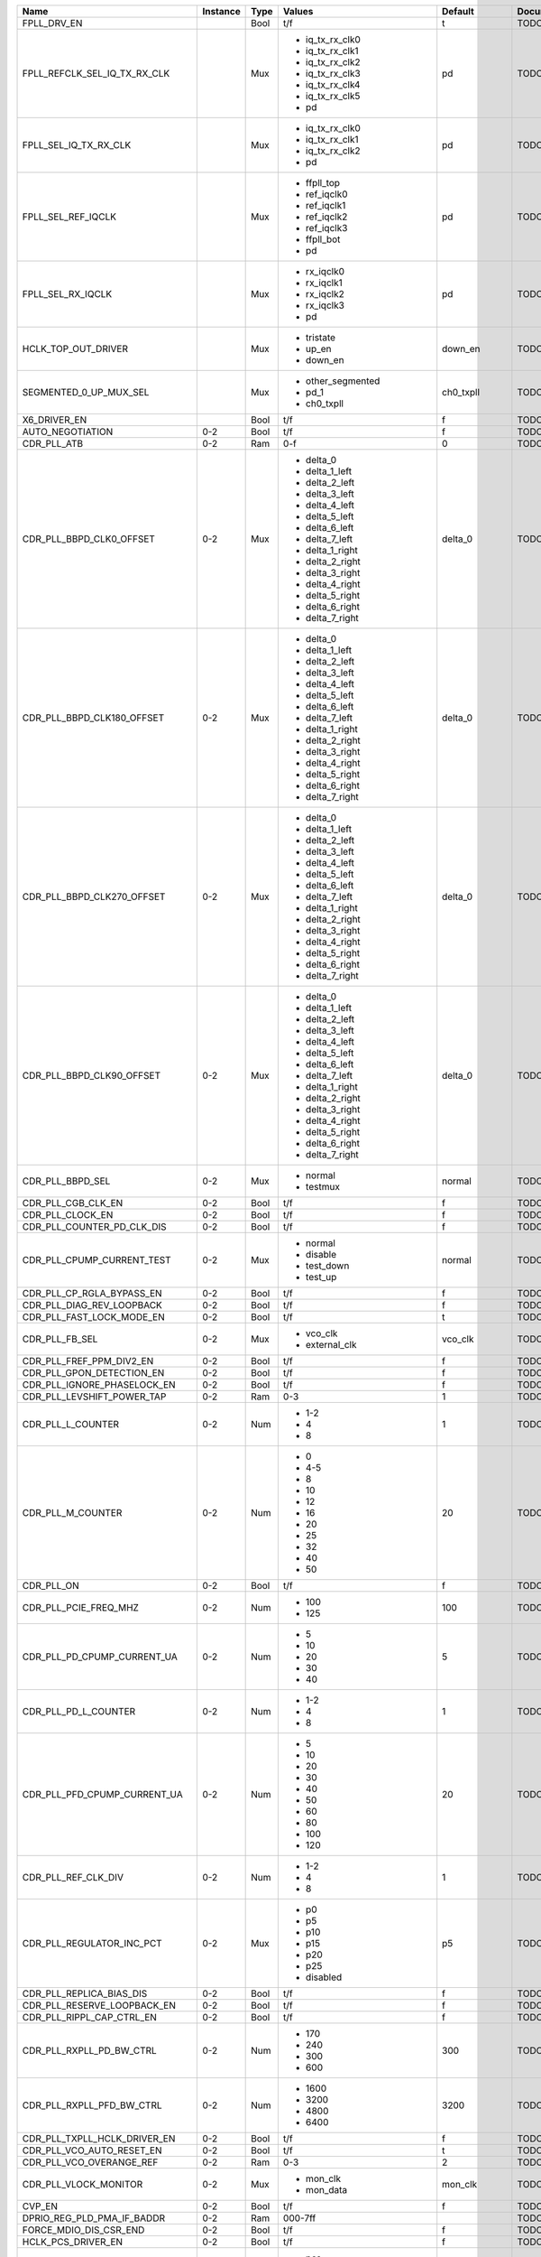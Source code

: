 +-------------------------------+----------+------+------------------------------+-----------------+---------------+
|                          Name | Instance | Type |                       Values |         Default | Documentation |
+===============================+==========+======+==============================+=================+===============+
|                   FPLL_DRV_EN |          | Bool |                          t/f |               t |          TODO |
+-------------------------------+----------+------+------------------------------+-----------------+---------------+
|  FPLL_REFCLK_SEL_IQ_TX_RX_CLK |          |  Mux | - iq_tx_rx_clk0              |              pd |          TODO |
|                               |          |      | - iq_tx_rx_clk1              |                 |               |
|                               |          |      | - iq_tx_rx_clk2              |                 |               |
|                               |          |      | - iq_tx_rx_clk3              |                 |               |
|                               |          |      | - iq_tx_rx_clk4              |                 |               |
|                               |          |      | - iq_tx_rx_clk5              |                 |               |
|                               |          |      | - pd                         |                 |               |
+-------------------------------+----------+------+------------------------------+-----------------+---------------+
|         FPLL_SEL_IQ_TX_RX_CLK |          |  Mux | - iq_tx_rx_clk0              |              pd |          TODO |
|                               |          |      | - iq_tx_rx_clk1              |                 |               |
|                               |          |      | - iq_tx_rx_clk2              |                 |               |
|                               |          |      | - pd                         |                 |               |
+-------------------------------+----------+------+------------------------------+-----------------+---------------+
|            FPLL_SEL_REF_IQCLK |          |  Mux | - ffpll_top                  |              pd |          TODO |
|                               |          |      | - ref_iqclk0                 |                 |               |
|                               |          |      | - ref_iqclk1                 |                 |               |
|                               |          |      | - ref_iqclk2                 |                 |               |
|                               |          |      | - ref_iqclk3                 |                 |               |
|                               |          |      | - ffpll_bot                  |                 |               |
|                               |          |      | - pd                         |                 |               |
+-------------------------------+----------+------+------------------------------+-----------------+---------------+
|             FPLL_SEL_RX_IQCLK |          |  Mux | - rx_iqclk0                  |              pd |          TODO |
|                               |          |      | - rx_iqclk1                  |                 |               |
|                               |          |      | - rx_iqclk2                  |                 |               |
|                               |          |      | - rx_iqclk3                  |                 |               |
|                               |          |      | - pd                         |                 |               |
+-------------------------------+----------+------+------------------------------+-----------------+---------------+
|           HCLK_TOP_OUT_DRIVER |          |  Mux | - tristate                   |         down_en |          TODO |
|                               |          |      | - up_en                      |                 |               |
|                               |          |      | - down_en                    |                 |               |
+-------------------------------+----------+------+------------------------------+-----------------+---------------+
|        SEGMENTED_0_UP_MUX_SEL |          |  Mux | - other_segmented            |       ch0_txpll |          TODO |
|                               |          |      | - pd_1                       |                 |               |
|                               |          |      | - ch0_txpll                  |                 |               |
+-------------------------------+----------+------+------------------------------+-----------------+---------------+
|                  X6_DRIVER_EN |          | Bool |                          t/f |               f |          TODO |
+-------------------------------+----------+------+------------------------------+-----------------+---------------+
|              AUTO_NEGOTIATION |      0-2 | Bool |                          t/f |               f |          TODO |
+-------------------------------+----------+------+------------------------------+-----------------+---------------+
|                   CDR_PLL_ATB |      0-2 |  Ram |                          0-f |               0 |          TODO |
+-------------------------------+----------+------+------------------------------+-----------------+---------------+
|      CDR_PLL_BBPD_CLK0_OFFSET |      0-2 |  Mux | - delta_0                    |         delta_0 |          TODO |
|                               |          |      | - delta_1_left               |                 |               |
|                               |          |      | - delta_2_left               |                 |               |
|                               |          |      | - delta_3_left               |                 |               |
|                               |          |      | - delta_4_left               |                 |               |
|                               |          |      | - delta_5_left               |                 |               |
|                               |          |      | - delta_6_left               |                 |               |
|                               |          |      | - delta_7_left               |                 |               |
|                               |          |      | - delta_1_right              |                 |               |
|                               |          |      | - delta_2_right              |                 |               |
|                               |          |      | - delta_3_right              |                 |               |
|                               |          |      | - delta_4_right              |                 |               |
|                               |          |      | - delta_5_right              |                 |               |
|                               |          |      | - delta_6_right              |                 |               |
|                               |          |      | - delta_7_right              |                 |               |
+-------------------------------+----------+------+------------------------------+-----------------+---------------+
|    CDR_PLL_BBPD_CLK180_OFFSET |      0-2 |  Mux | - delta_0                    |         delta_0 |          TODO |
|                               |          |      | - delta_1_left               |                 |               |
|                               |          |      | - delta_2_left               |                 |               |
|                               |          |      | - delta_3_left               |                 |               |
|                               |          |      | - delta_4_left               |                 |               |
|                               |          |      | - delta_5_left               |                 |               |
|                               |          |      | - delta_6_left               |                 |               |
|                               |          |      | - delta_7_left               |                 |               |
|                               |          |      | - delta_1_right              |                 |               |
|                               |          |      | - delta_2_right              |                 |               |
|                               |          |      | - delta_3_right              |                 |               |
|                               |          |      | - delta_4_right              |                 |               |
|                               |          |      | - delta_5_right              |                 |               |
|                               |          |      | - delta_6_right              |                 |               |
|                               |          |      | - delta_7_right              |                 |               |
+-------------------------------+----------+------+------------------------------+-----------------+---------------+
|    CDR_PLL_BBPD_CLK270_OFFSET |      0-2 |  Mux | - delta_0                    |         delta_0 |          TODO |
|                               |          |      | - delta_1_left               |                 |               |
|                               |          |      | - delta_2_left               |                 |               |
|                               |          |      | - delta_3_left               |                 |               |
|                               |          |      | - delta_4_left               |                 |               |
|                               |          |      | - delta_5_left               |                 |               |
|                               |          |      | - delta_6_left               |                 |               |
|                               |          |      | - delta_7_left               |                 |               |
|                               |          |      | - delta_1_right              |                 |               |
|                               |          |      | - delta_2_right              |                 |               |
|                               |          |      | - delta_3_right              |                 |               |
|                               |          |      | - delta_4_right              |                 |               |
|                               |          |      | - delta_5_right              |                 |               |
|                               |          |      | - delta_6_right              |                 |               |
|                               |          |      | - delta_7_right              |                 |               |
+-------------------------------+----------+------+------------------------------+-----------------+---------------+
|     CDR_PLL_BBPD_CLK90_OFFSET |      0-2 |  Mux | - delta_0                    |         delta_0 |          TODO |
|                               |          |      | - delta_1_left               |                 |               |
|                               |          |      | - delta_2_left               |                 |               |
|                               |          |      | - delta_3_left               |                 |               |
|                               |          |      | - delta_4_left               |                 |               |
|                               |          |      | - delta_5_left               |                 |               |
|                               |          |      | - delta_6_left               |                 |               |
|                               |          |      | - delta_7_left               |                 |               |
|                               |          |      | - delta_1_right              |                 |               |
|                               |          |      | - delta_2_right              |                 |               |
|                               |          |      | - delta_3_right              |                 |               |
|                               |          |      | - delta_4_right              |                 |               |
|                               |          |      | - delta_5_right              |                 |               |
|                               |          |      | - delta_6_right              |                 |               |
|                               |          |      | - delta_7_right              |                 |               |
+-------------------------------+----------+------+------------------------------+-----------------+---------------+
|              CDR_PLL_BBPD_SEL |      0-2 |  Mux | - normal                     |          normal |          TODO |
|                               |          |      | - testmux                    |                 |               |
+-------------------------------+----------+------+------------------------------+-----------------+---------------+
|            CDR_PLL_CGB_CLK_EN |      0-2 | Bool |                          t/f |               f |          TODO |
+-------------------------------+----------+------+------------------------------+-----------------+---------------+
|              CDR_PLL_CLOCK_EN |      0-2 | Bool |                          t/f |               f |          TODO |
+-------------------------------+----------+------+------------------------------+-----------------+---------------+
|    CDR_PLL_COUNTER_PD_CLK_DIS |      0-2 | Bool |                          t/f |               f |          TODO |
+-------------------------------+----------+------+------------------------------+-----------------+---------------+
|    CDR_PLL_CPUMP_CURRENT_TEST |      0-2 |  Mux | - normal                     |          normal |          TODO |
|                               |          |      | - disable                    |                 |               |
|                               |          |      | - test_down                  |                 |               |
|                               |          |      | - test_up                    |                 |               |
+-------------------------------+----------+------+------------------------------+-----------------+---------------+
|     CDR_PLL_CP_RGLA_BYPASS_EN |      0-2 | Bool |                          t/f |               f |          TODO |
+-------------------------------+----------+------+------------------------------+-----------------+---------------+
|     CDR_PLL_DIAG_REV_LOOPBACK |      0-2 | Bool |                          t/f |               f |          TODO |
+-------------------------------+----------+------+------------------------------+-----------------+---------------+
|     CDR_PLL_FAST_LOCK_MODE_EN |      0-2 | Bool |                          t/f |               t |          TODO |
+-------------------------------+----------+------+------------------------------+-----------------+---------------+
|                CDR_PLL_FB_SEL |      0-2 |  Mux | - vco_clk                    |         vco_clk |          TODO |
|                               |          |      | - external_clk               |                 |               |
+-------------------------------+----------+------+------------------------------+-----------------+---------------+
|      CDR_PLL_FREF_PPM_DIV2_EN |      0-2 | Bool |                          t/f |               f |          TODO |
+-------------------------------+----------+------+------------------------------+-----------------+---------------+
|     CDR_PLL_GPON_DETECTION_EN |      0-2 | Bool |                          t/f |               f |          TODO |
+-------------------------------+----------+------+------------------------------+-----------------+---------------+
|   CDR_PLL_IGNORE_PHASELOCK_EN |      0-2 | Bool |                          t/f |               f |          TODO |
+-------------------------------+----------+------+------------------------------+-----------------+---------------+
|    CDR_PLL_LEVSHIFT_POWER_TAP |      0-2 |  Ram |                          0-3 |               1 |          TODO |
+-------------------------------+----------+------+------------------------------+-----------------+---------------+
|             CDR_PLL_L_COUNTER |      0-2 |  Num | - 1-2                        |               1 |          TODO |
|                               |          |      | - 4                          |                 |               |
|                               |          |      | - 8                          |                 |               |
+-------------------------------+----------+------+------------------------------+-----------------+---------------+
|             CDR_PLL_M_COUNTER |      0-2 |  Num | - 0                          |              20 |          TODO |
|                               |          |      | - 4-5                        |                 |               |
|                               |          |      | - 8                          |                 |               |
|                               |          |      | - 10                         |                 |               |
|                               |          |      | - 12                         |                 |               |
|                               |          |      | - 16                         |                 |               |
|                               |          |      | - 20                         |                 |               |
|                               |          |      | - 25                         |                 |               |
|                               |          |      | - 32                         |                 |               |
|                               |          |      | - 40                         |                 |               |
|                               |          |      | - 50                         |                 |               |
+-------------------------------+----------+------+------------------------------+-----------------+---------------+
|                    CDR_PLL_ON |      0-2 | Bool |                          t/f |               f |          TODO |
+-------------------------------+----------+------+------------------------------+-----------------+---------------+
|         CDR_PLL_PCIE_FREQ_MHZ |      0-2 |  Num | - 100                        |             100 |          TODO |
|                               |          |      | - 125                        |                 |               |
+-------------------------------+----------+------+------------------------------+-----------------+---------------+
|   CDR_PLL_PD_CPUMP_CURRENT_UA |      0-2 |  Num | - 5                          |               5 |          TODO |
|                               |          |      | - 10                         |                 |               |
|                               |          |      | - 20                         |                 |               |
|                               |          |      | - 30                         |                 |               |
|                               |          |      | - 40                         |                 |               |
+-------------------------------+----------+------+------------------------------+-----------------+---------------+
|          CDR_PLL_PD_L_COUNTER |      0-2 |  Num | - 1-2                        |               1 |          TODO |
|                               |          |      | - 4                          |                 |               |
|                               |          |      | - 8                          |                 |               |
+-------------------------------+----------+------+------------------------------+-----------------+---------------+
|  CDR_PLL_PFD_CPUMP_CURRENT_UA |      0-2 |  Num | - 5                          |              20 |          TODO |
|                               |          |      | - 10                         |                 |               |
|                               |          |      | - 20                         |                 |               |
|                               |          |      | - 30                         |                 |               |
|                               |          |      | - 40                         |                 |               |
|                               |          |      | - 50                         |                 |               |
|                               |          |      | - 60                         |                 |               |
|                               |          |      | - 80                         |                 |               |
|                               |          |      | - 100                        |                 |               |
|                               |          |      | - 120                        |                 |               |
+-------------------------------+----------+------+------------------------------+-----------------+---------------+
|           CDR_PLL_REF_CLK_DIV |      0-2 |  Num | - 1-2                        |               1 |          TODO |
|                               |          |      | - 4                          |                 |               |
|                               |          |      | - 8                          |                 |               |
+-------------------------------+----------+------+------------------------------+-----------------+---------------+
|     CDR_PLL_REGULATOR_INC_PCT |      0-2 |  Mux | - p0                         |              p5 |          TODO |
|                               |          |      | - p5                         |                 |               |
|                               |          |      | - p10                        |                 |               |
|                               |          |      | - p15                        |                 |               |
|                               |          |      | - p20                        |                 |               |
|                               |          |      | - p25                        |                 |               |
|                               |          |      | - disabled                   |                 |               |
+-------------------------------+----------+------+------------------------------+-----------------+---------------+
|      CDR_PLL_REPLICA_BIAS_DIS |      0-2 | Bool |                          t/f |               f |          TODO |
+-------------------------------+----------+------+------------------------------+-----------------+---------------+
|   CDR_PLL_RESERVE_LOOPBACK_EN |      0-2 | Bool |                          t/f |               f |          TODO |
+-------------------------------+----------+------+------------------------------+-----------------+---------------+
|     CDR_PLL_RIPPL_CAP_CTRL_EN |      0-2 | Bool |                          t/f |               f |          TODO |
+-------------------------------+----------+------+------------------------------+-----------------+---------------+
|      CDR_PLL_RXPLL_PD_BW_CTRL |      0-2 |  Num | - 170                        |             300 |          TODO |
|                               |          |      | - 240                        |                 |               |
|                               |          |      | - 300                        |                 |               |
|                               |          |      | - 600                        |                 |               |
+-------------------------------+----------+------+------------------------------+-----------------+---------------+
|     CDR_PLL_RXPLL_PFD_BW_CTRL |      0-2 |  Num | - 1600                       |            3200 |          TODO |
|                               |          |      | - 3200                       |                 |               |
|                               |          |      | - 4800                       |                 |               |
|                               |          |      | - 6400                       |                 |               |
+-------------------------------+----------+------+------------------------------+-----------------+---------------+
|  CDR_PLL_TXPLL_HCLK_DRIVER_EN |      0-2 | Bool |                          t/f |               f |          TODO |
+-------------------------------+----------+------+------------------------------+-----------------+---------------+
|     CDR_PLL_VCO_AUTO_RESET_EN |      0-2 | Bool |                          t/f |               t |          TODO |
+-------------------------------+----------+------+------------------------------+-----------------+---------------+
|      CDR_PLL_VCO_OVERANGE_REF |      0-2 |  Ram |                          0-3 |               2 |          TODO |
+-------------------------------+----------+------+------------------------------+-----------------+---------------+
|         CDR_PLL_VLOCK_MONITOR |      0-2 |  Mux | - mon_clk                    |         mon_clk |          TODO |
|                               |          |      | - mon_data                   |                 |               |
+-------------------------------+----------+------+------------------------------+-----------------+---------------+
|                        CVP_EN |      0-2 | Bool |                          t/f |               f |          TODO |
+-------------------------------+----------+------+------------------------------+-----------------+---------------+
|    DPRIO_REG_PLD_PMA_IF_BADDR |      0-2 |  Ram |                      000-7ff |                 |          TODO |
+-------------------------------+----------+------+------------------------------+-----------------+---------------+
|        FORCE_MDIO_DIS_CSR_END |      0-2 | Bool |                          t/f |               f |          TODO |
+-------------------------------+----------+------+------------------------------+-----------------+---------------+
|            HCLK_PCS_DRIVER_EN |      0-2 | Bool |                          t/f |               f |          TODO |
+-------------------------------+----------+------+------------------------------+-----------------+---------------+
|            INT_EARLY_EIOS_SEL |      0-2 |  Mux | - pcs                        |             pcs |          TODO |
|                               |          |      | - core                       |                 |               |
+-------------------------------+----------+------+------------------------------+-----------------+---------------+
|                  INT_FFCLK_EN |      0-2 | Bool |                          t/f |               f |          TODO |
+-------------------------------+----------+------+------------------------------+-----------------+---------------+
|                   INT_LTR_SEL |      0-2 |  Mux | - pcs                        |             pcs |          TODO |
|                               |          |      | - core                       |                 |               |
+-------------------------------+----------+------+------------------------------+-----------------+---------------+
|           INT_PCIE_SWITCH_SEL |      0-2 |  Mux | - pcs                        |             pcs |          TODO |
|                               |          |      | - core                       |                 |               |
+-------------------------------+----------+------+------------------------------+-----------------+---------------+
|            INT_TXDERECTRX_SEL |      0-2 |  Mux | - pcs                        |             pcs |          TODO |
|                               |          |      | - core                       |                 |               |
+-------------------------------+----------+------+------------------------------+-----------------+---------------+
|          INT_TX_ELEC_IDLE_SEL |      0-2 |  Mux | - pcs                        |             pcs |          TODO |
|                               |          |      | - core                       |                 |               |
+-------------------------------+----------+------+------------------------------+-----------------+---------------+
|             IQ_CLK_TO_CH2_SEL |      0-2 |  Mux | - ffpll_top                  |          pd_pma |          TODO |
|                               |          |      | - ffpll_bot                  |                 |               |
|                               |          |      | - ref_clk0                   |                 |               |
|                               |          |      | - ref_clk1                   |                 |               |
|                               |          |      | - ref_clk2                   |                 |               |
|                               |          |      | - ref_clk3                   |                 |               |
|                               |          |      | - rx_clk0                    |                 |               |
|                               |          |      | - rx_clk1                    |                 |               |
|                               |          |      | - rx_clk2                    |                 |               |
|                               |          |      | - rx_clk3                    |                 |               |
|                               |          |      | - pd_pma                     |                 |               |
+-------------------------------+----------+------+------------------------------+-----------------+---------------+
|           IQ_TX_RX_CLK_AB_SEL |      0-2 |  Mux | - a_pma_rx_b_pma_rx          |        tristate |          TODO |
|                               |          |      | - a_pcs_rx_b_pcs_rx          |                 |               |
|                               |          |      | - a_pma_tx_b_pma_rx          |                 |               |
|                               |          |      | - a_pcs_tx_b_pcs_tx          |                 |               |
|                               |          |      | - a_tri_b_pcs_rx             |                 |               |
|                               |          |      | - a_tri_b_pcs_tx             |                 |               |
|                               |          |      | - a_pcs_tx_b_tri             |                 |               |
|                               |          |      | - tristate                   |                 |               |
+-------------------------------+----------+------+------------------------------+-----------------+---------------+
|             IQ_TX_RX_TO_CH_FB |      0-2 |  Mux | - clk0                       |              pd |          TODO |
|                               |          |      | - clk1                       |                 |               |
|                               |          |      | - clk2                       |                 |               |
|                               |          |      | - pd                         |                 |               |
+-------------------------------+----------+------+------------------------------+-----------------+---------------+
|                     PCLK0_SEL |      0-2 |  Ram |                          0-7 |               0 |          TODO |
+-------------------------------+----------+------+------------------------------+-----------------+---------------+
|                     PCLK1_SEL |      0-2 |  Ram |                          0-7 |               0 |          TODO |
+-------------------------------+----------+------+------------------------------+-----------------+---------------+
|                      PCLK_SEL |      0-2 |  Mux | - a_pma_rx_b_pma_rx          |        tristate |          TODO |
|                               |          |      | - a_pcs_rx_b_pcs_rx          |                 |               |
|                               |          |      | - a_pma_tx_b_pma_rx          |                 |               |
|                               |          |      | - a_pcs_tx_b_pcs_tx          |                 |               |
|                               |          |      | - a_tri_b_pcs_rx             |                 |               |
|                               |          |      | - a_tri_b_pcs_tx             |                 |               |
|                               |          |      | - a_pcs_tx_b_tri             |                 |               |
|                               |          |      | - tristate                   |                 |               |
+-------------------------------+----------+------+------------------------------+-----------------+---------------+
|         RX_BIT_SLIP_BYPASS_EN |      0-2 | Bool |                          t/f |               t |          TODO |
+-------------------------------+----------+------+------------------------------+-----------------+---------------+
|                 RX_BUF_RX_ATB |      0-2 |  Ram |                          0-f |               0 |          TODO |
+-------------------------------+----------+------+------------------------------+-----------------+---------------+
|         RX_BUF_SD_3DB_GAIN_EN |      0-2 | Bool |                          t/f |               f |          TODO |
+-------------------------------+----------+------+------------------------------+-----------------+---------------+
|    RX_BUF_SD_CDRCLK_TO_CGB_EN |      0-2 | Bool |                          t/f |               f |          TODO |
+-------------------------------+----------+------+------------------------------+-----------------+---------------+
|       RX_BUF_SD_DIAG_LOOPBACK |      0-2 | Bool |                          t/f |               f |          TODO |
+-------------------------------+----------+------+------------------------------+-----------------+---------------+
|                  RX_BUF_SD_EN |      0-2 | Bool |                          t/f |               f |          TODO |
+-------------------------------+----------+------+------------------------------+-----------------+---------------+
|          RX_BUF_SD_HALF_BW_EN |      0-2 | Bool |                          t/f |               f |          TODO |
+-------------------------------+----------+------+------------------------------+-----------------+---------------+
|                 RX_BUF_SD_OFF |      0-2 |  Mux | - divrx_1                    |         divrx_2 |          TODO |
|                               |          |      | - divrx_2                    |                 |               |
|                               |          |      | - divrx_3                    |                 |               |
|                               |          |      | - divrx_4                    |                 |               |
|                               |          |      | - divrx_5                    |                 |               |
|                               |          |      | - divrx_6                    |                 |               |
|                               |          |      | - divrx_7                    |                 |               |
|                               |          |      | - divrx_8                    |                 |               |
|                               |          |      | - divrx_9                    |                 |               |
|                               |          |      | - divrx_10                   |                 |               |
|                               |          |      | - divrx_11                   |                 |               |
|                               |          |      | - divrx_12                   |                 |               |
|                               |          |      | - divrx_13                   |                 |               |
|                               |          |      | - divrx_14                   |                 |               |
|                               |          |      | - reserved_off_1             |                 |               |
|                               |          |      | - reserved_off_2             |                 |               |
|                               |          |      | - off_on_tx_divrx_1          |                 |               |
|                               |          |      | - off_on_tx_divrx_2          |                 |               |
|                               |          |      | - off_on_tx_divrx_3          |                 |               |
|                               |          |      | - off_on_tx_divrx_4          |                 |               |
|                               |          |      | - off_on_tx_divrx_5          |                 |               |
|                               |          |      | - off_on_tx_divrx_6          |                 |               |
|                               |          |      | - off_on_tx_divrx_7          |                 |               |
|                               |          |      | - off_on_tx_divrx_8          |                 |               |
|                               |          |      | - off_on_tx_divrx_9          |                 |               |
|                               |          |      | - off_on_tx_divrx_10         |                 |               |
|                               |          |      | - off_on_tx_divrx_11         |                 |               |
|                               |          |      | - off_on_tx_divrx_12         |                 |               |
|                               |          |      | - off_on_tx_divrx_13         |                 |               |
|                               |          |      | - off_on_tx_divrx_14         |                 |               |
+-------------------------------+----------+------+------------------------------+-----------------+---------------+
|                  RX_BUF_SD_ON |      0-2 |  Mux | - pulse_4                    |         pulse_6 |          TODO |
|                               |          |      | - pulse_6                    |                 |               |
|                               |          |      | - pulse_8                    |                 |               |
|                               |          |      | - pulse_10                   |                 |               |
|                               |          |      | - pulse_12                   |                 |               |
|                               |          |      | - pulse_14                   |                 |               |
|                               |          |      | - pulse_16                   |                 |               |
|                               |          |      | - pulse_18                   |                 |               |
|                               |          |      | - pulse_20                   |                 |               |
|                               |          |      | - pulse_22                   |                 |               |
|                               |          |      | - pulse_24                   |                 |               |
|                               |          |      | - pulse_26                   |                 |               |
|                               |          |      | - pulse_28                   |                 |               |
|                               |          |      | - pulse_30                   |                 |               |
|                               |          |      | - reserved_on_1              |                 |               |
|                               |          |      | - reserved_on_2              |                 |               |
|                               |          |      | - force_on                   |                 |               |
+-------------------------------+----------+------+------------------------------+-----------------+---------------+
|         RX_BUF_SD_RX_ACGAIN_A |      0-2 |  Mux | - v0                         |              v0 |          TODO |
|                               |          |      | - v0p5                       |                 |               |
|                               |          |      | - v0p75                      |                 |               |
|                               |          |      | - v1                         |                 |               |
+-------------------------------+----------+------+------------------------------+-----------------+---------------+
|         RX_BUF_SD_RX_ACGAIN_V |      0-2 |  Mux | - v0                         |              v1 |          TODO |
|                               |          |      | - v0p5                       |                 |               |
|                               |          |      | - v0p75                      |                 |               |
|                               |          |      | - v1                         |                 |               |
+-------------------------------+----------+------+------------------------------+-----------------+---------------+
|      RX_BUF_SD_RX_CLK_DIV2_EN |      0-2 | Bool |                          t/f |               f |          TODO |
+-------------------------------+----------+------+------------------------------+-----------------+---------------+
|        RX_BUF_SD_RX_REFCLK_EN |      0-2 | Bool |                          t/f |               f |          TODO |
+-------------------------------+----------+------+------------------------------+-----------------+---------------+
|            RX_BUF_SD_TERM_SEL |      0-2 |  Mux | - external                   |         r100ohm |          TODO |
|                               |          |      | - r150ohm                    |                 |               |
|                               |          |      | - r120ohm                    |                 |               |
|                               |          |      | - r100ohm                    |                 |               |
|                               |          |      | - r85ohm                     |                 |               |
+-------------------------------+----------+------+------------------------------+-----------------+---------------+
|        RX_BUF_SD_THRESHOLD_MV |      0-2 |  Num | - 15                         |              30 |          TODO |
|                               |          |      | - 20                         |                 |               |
|                               |          |      | - 25                         |                 |               |
|                               |          |      | - 30                         |                 |               |
|                               |          |      | - 35                         |                 |               |
|                               |          |      | - 40                         |                 |               |
|                               |          |      | - 45                         |                 |               |
|                               |          |      | - 50                         |                 |               |
+-------------------------------+----------+------+------------------------------+-----------------+---------------+
|             RX_BUF_SD_VCM_SEL |      0-2 |  Mux | - tristated1                 |           v0p80 |          TODO |
|                               |          |      | - tristated2                 |                 |               |
|                               |          |      | - tristated3                 |                 |               |
|                               |          |      | - tristated4                 |                 |               |
|                               |          |      | - v0p35                      |                 |               |
|                               |          |      | - v0p50                      |                 |               |
|                               |          |      | - v0p55                      |                 |               |
|                               |          |      | - v0p60                      |                 |               |
|                               |          |      | - v0p65                      |                 |               |
|                               |          |      | - v0p70                      |                 |               |
|                               |          |      | - v0p75                      |                 |               |
|                               |          |      | - v0p80                      |                 |               |
|                               |          |      | - pull_down_strong           |                 |               |
|                               |          |      | - pull_down_weak             |                 |               |
|                               |          |      | - pull_up_strong             |                 |               |
|                               |          |      | - pull_up_weak               |                 |               |
+-------------------------------+----------+------+------------------------------+-----------------+---------------+
|              RX_BUF_SX_PDB_EN |      0-2 | Bool |                          t/f |               f |          TODO |
+-------------------------------+----------+------+------------------------------+-----------------+---------------+
|        RX_BUF_VCM_CURRENT_ADD |      0-2 |  Ram |                          0-3 |               1 |          TODO |
+-------------------------------+----------+------+------------------------------+-----------------+---------------+
|              RX_DESER_CLK_SEL |      0-2 |  Mux | - or_cal                     |          or_cal |          TODO |
|                               |          |      | - lc                         |                 |               |
|                               |          |      | - pld                        |                 |               |
+-------------------------------+----------+------+------------------------------+-----------------+---------------+
|     RX_DESER_REVERSE_LOOPBACK |      0-2 |  Mux | - rx                         |              rx |          TODO |
|                               |          |      | - cdr                        |                 |               |
+-------------------------------+----------+------+------------------------------+-----------------+---------------+
|                         RX_EN |      0-2 | Bool |                          t/f |               f |          TODO |
+-------------------------------+----------+------+------------------------------+-----------------+---------------+
|                  RX_MODE_BITS |      0-2 |  Num | - 8                          |               8 |          TODO |
|                               |          |      | - 10                         |                 |               |
|                               |          |      | - 16                         |                 |               |
|                               |          |      | - 20                         |                 |               |
+-------------------------------+----------+------+------------------------------+-----------------+---------------+
|                   RX_SDCLK_EN |      0-2 | Bool |                          t/f |               f |          TODO |
+-------------------------------+----------+------+------------------------------+-----------------+---------------+
|                 RX_VCO_BYPASS |      0-2 |  Mux | - clklow                     |          normal |          TODO |
|                               |          |      | - fref                       |                 |               |
|                               |          |      | - normal                     |                 |               |
|                               |          |      | - normal_dont_care           |                 |               |
+-------------------------------+----------+------+------------------------------+-----------------+---------------+
|                 TX_BUF_CML_EN |      0-2 | Bool |                          t/f |               f |          TODO |
+-------------------------------+----------+------+------------------------------+-----------------+---------------+
| TX_BUF_COMMON_MODE_DRIVER_SEL |      0-2 |  Mux | - grounded                   |           v0p65 |          TODO |
|                               |          |      | - pull_down                  |                 |               |
|                               |          |      | - pull_up                    |                 |               |
|                               |          |      | - pull_up_vccela             |                 |               |
|                               |          |      | - tristated1                 |                 |               |
|                               |          |      | - tristated2                 |                 |               |
|                               |          |      | - tristated3                 |                 |               |
|                               |          |      | - tristated4                 |                 |               |
|                               |          |      | - v0p35                      |                 |               |
|                               |          |      | - v0p50                      |                 |               |
|                               |          |      | - v0p55                      |                 |               |
|                               |          |      | - v0p60                      |                 |               |
|                               |          |      | - v0p65                      |                 |               |
|                               |          |      | - v0p70                      |                 |               |
|                               |          |      | - v0p75                      |                 |               |
|                               |          |      | - v0p80                      |                 |               |
+-------------------------------+----------+------+------------------------------+-----------------+---------------+
|                TX_BUF_DFT_SEL |      0-2 |  Mux | - vod_en_lsb                 |   pre_en_po2_en |          TODO |
|                               |          |      | - vod_en_msb                 |                 |               |
|                               |          |      | - po1_en                     |                 |               |
|                               |          |      | - disabled                   |                 |               |
|                               |          |      | - pre_en_po2_en              |                 |               |
+-------------------------------+----------+------+------------------------------+-----------------+---------------+
| TX_BUF_DRIVER_RESOLUTION_CTRL |      0-2 |  Mux | - combination                |     offset_main |          TODO |
|                               |          |      | - disabled                   |                 |               |
|                               |          |      | - offset_main                |                 |               |
|                               |          |      | - offset_po1                 |                 |               |
+-------------------------------+----------+------+------------------------------+-----------------+---------------+
|                     TX_BUF_EN |      0-2 | Bool |                          t/f |               f |          TODO |
+-------------------------------+----------+------+------------------------------+-----------------+---------------+
|           TX_BUF_FIR_COEF_SEL |      0-2 |  Mux | - ram                        |             ram |          TODO |
|                               |          |      | - dynamic                    |                 |               |
+-------------------------------+----------+------+------------------------------+-----------------+---------------+
|           TX_BUF_LOCAL_IB_CTL |      0-2 |  Mux | - r49ohm                     |          r29ohm |          TODO |
|                               |          |      | - r29ohm                     |                 |               |
|                               |          |      | - r42ohm                     |                 |               |
|                               |          |      | - r22ohm                     |                 |               |
+-------------------------------+----------+------+------------------------------+-----------------+---------------+
|                TX_BUF_LST_ATB |      0-2 |  Ram |                          0-f |               0 |          TODO |
+-------------------------------+----------+------+------------------------------+-----------------+---------------+
|            TX_BUF_RX_DET_MODE |      0-2 |  Ram |                          0-f |               0 |          TODO |
+-------------------------------+----------+------+------------------------------+-----------------+---------------+
|          TX_BUF_RX_DET_PDB_EN |      0-2 | Bool |                          t/f |               f |          TODO |
+-------------------------------+----------+------+------------------------------+-----------------+---------------+
|         TX_BUF_SLEW_RATE_CTRL |      0-2 |  Num | - 15                         |              30 |          TODO |
|                               |          |      | - 30                         |                 |               |
|                               |          |      | - 50                         |                 |               |
|                               |          |      | - 90                         |                 |               |
|                               |          |      | - 160                        |                 |               |
+-------------------------------+----------+------+------------------------------+-----------------+---------------+
|        TX_BUF_SWING_BOOST_DIS |      0-2 | Bool |                          t/f |               f |          TODO |
+-------------------------------+----------+------+------------------------------+-----------------+---------------+
|               TX_BUF_TERM_SEL |      0-2 |  Mux | - r150ohm                    |         r100ohm |          TODO |
|                               |          |      | - r120ohm                    |                 |               |
|                               |          |      | - r100ohm                    |                 |               |
|                               |          |      | - r85ohm                     |                 |               |
|                               |          |      | - external                   |                 |               |
+-------------------------------+----------+------+------------------------------+-----------------+---------------+
|        TX_BUF_VCM_CURRENT_ADD |      0-2 |  Ram |                          0-3 |               1 |          TODO |
+-------------------------------+----------+------+------------------------------+-----------------+---------------+
|          TX_BUF_VOD_BOOST_DIS |      0-2 | Bool |                          t/f |               f |          TODO |
+-------------------------------+----------+------+------------------------------+-----------------+---------------+
|    TX_BUF_VOD_SW_1ST_POST_TAP |      0-2 |  Ram |                        00-1f |               0 |          TODO |
+-------------------------------+----------+------+------------------------------+-----------------+---------------+
|        TX_BUF_VOD_SW_MAIN_TAP |      0-2 |  Ram |                        00-3f |               0 |          TODO |
+-------------------------------+----------+------+------------------------------+-----------------+---------------+
|               TX_CGB_CLK_MUTE |      0-2 |  Mux | - disable                    |         disable |          TODO |
|                               |          |      | - enable_mute                |                 |               |
|                               |          |      | - enable_mute_master_channel |                 |               |
+-------------------------------+----------+------+------------------------------+-----------------+---------------+
|       TX_CGB_COUNTER_RESET_EN |      0-2 | Bool |                          t/f |               f |          TODO |
+-------------------------------+----------+------+------------------------------+-----------------+---------------+
|                 TX_CGB_ENABLE |      0-2 | Bool |                          t/f |               f |          TODO |
+-------------------------------+----------+------+------------------------------+-----------------+---------------+
|        TX_CGB_FREF_VCO_BYPASS |      0-2 | Bool |                          t/f |               f |          TODO |
+-------------------------------+----------+------+------------------------------+-----------------+---------------+
|         TX_CGB_MUX_POWER_DOWN |      0-2 | Bool |                          t/f |               f |          TODO |
+-------------------------------+----------+------+------------------------------+-----------------+---------------+
|             TX_CGB_PCIE_RESET |      0-2 |  Mux | - normal                     |          normal |          TODO |
|                               |          |      | - pcie                       |                 |               |
+-------------------------------+----------+------+------------------------------+-----------------+---------------+
|           TX_CGB_RX_IQCLK_SEL |      0-2 |  Mux | - cgb_x1_m_div               |        tristate |          TODO |
|                               |          |      | - rx_output                  |                 |               |
|                               |          |      | - tristate                   |                 |               |
+-------------------------------+----------+------+------------------------------+-----------------+---------------+
|                   TX_CGB_SYNC |      0-2 |  Mux | - normal                     |        sync_rst |          TODO |
|                               |          |      | - sync_rst                   |                 |               |
+-------------------------------+----------+------+------------------------------+-----------------+---------------+
|    TX_CGB_X1_CLOCK_SOURCE_SEL |      0-2 |  Mux | - up_segmented               |    up_segmented |          TODO |
|                               |          |      | - down_segmented             |                 |               |
|                               |          |      | - ffpll                      |                 |               |
|                               |          |      | - ch1_txpll_t                |                 |               |
|                               |          |      | - ch2_txpll_b                |                 |               |
|                               |          |      | - same_ch_txpll              |                 |               |
|                               |          |      | - hfclk_xn_up                |                 |               |
|                               |          |      | - hfclk_cn1_x6_dn            |                 |               |
|                               |          |      | - hfclk_xn_dn                |                 |               |
|                               |          |      | - hfclk_ch1_x6_up            |                 |               |
+-------------------------------+----------+------+------------------------------+-----------------+---------------+
|           TX_CGB_X1_DIV_M_SEL |      0-2 |  Num | - 1-2                        |               1 |          TODO |
|                               |          |      | - 4                          |                 |               |
|                               |          |      | - 8                          |                 |               |
+-------------------------------+----------+------+------------------------------+-----------------+---------------+
|    TX_CGB_XN_CLOCK_SOURCE_SEL |      0-2 |  Mux | - xn_up                      |    cgb_x1_m_div |          TODO |
|                               |          |      | - ch1_x6_dn                  |                 |               |
|                               |          |      | - xn_dn                      |                 |               |
|                               |          |      | - ch1_x6_up                  |                 |               |
|                               |          |      | - cgb_x1_m_div               |                 |               |
+-------------------------------+----------+------+------------------------------+-----------------+---------------+
|                  TX_MODE_BITS |      0-2 |  Num | - 8                          |               8 |          TODO |
|                               |          |      | - 10                         |                 |               |
|                               |          |      | - 16                         |                 |               |
|                               |          |      | - 20                         |                 |               |
|                               |          |      | - 80                         |                 |               |
+-------------------------------+----------+------+------------------------------+-----------------+---------------+
|       TX_SER_CLK_DIVTX_DESKEW |      0-2 |  Ram |                          0-f |               0 |          TODO |
+-------------------------------+----------+------+------------------------------+-----------------+---------------+
|        TX_SER_DUTY_CYCLE_TIME |      0-2 |  Ram |                          0-7 |               3 |          TODO |
+-------------------------------+----------+------+------------------------------+-----------------+---------------+
|    TX_SER_FORCED_DATA_MODE_EN |      0-2 | Bool |                          t/f |               f |          TODO |
+-------------------------------+----------+------+------------------------------+-----------------+---------------+
|          TX_SER_POST_TAP_1_EN |      0-2 | Bool |                          t/f |               f |          TODO |
+-------------------------------+----------+------+------------------------------+-----------------+---------------+
|                TX_VREF_ES_TAP |      0-2 |  Mux | - vref_10r_ov_18r            | vref_12r_ov_20r |          TODO |
|                               |          |      | - vref_11r_ov_19r            |                 |               |
|                               |          |      | - vref_12r_ov_20r            |                 |               |
|                               |          |      | - vref_13r_ov_21r            |                 |               |
|                               |          |      | - vref_14r_ov_22r            |                 |               |
+-------------------------------+----------+------+------------------------------+-----------------+---------------+
|              REF_IQCLK_BUF_EN |      0-3 | Bool |                          t/f |               f |          TODO |
+-------------------------------+----------+------+------------------------------+-----------------+---------------+
|               RX_IQCLK_BUF_EN |      0-3 | Bool |                          t/f |               f |          TODO |
+-------------------------------+----------+------+------------------------------+-----------------+---------------+
|     FFPLL_IQTXRXCLK_DIRECTION |      0-5 |  Mux | - tristate                   |        tristate |          TODO |
|                               |          |      | - up                         |                 |               |
|                               |          |      | - down                       |                 |               |
+-------------------------------+----------+------+------------------------------+-----------------+---------------+
|         FFPLL_IQCLK_DIRECTION |      0-1 |  Mux | - tristate                   |                 |          TODO |
|                               |          |      | - up                         |                 |               |
|                               |          |      | - down                       |                 |               |
+-------------------------------+----------+------+------------------------------+-----------------+---------------+
|                CLKBUF_DIV2_EN |          | Bool |                          t/f |               f |          TODO |
+-------------------------------+----------+------+------------------------------+-----------------+---------------+
|             CLKBUF_LVPECL_DIS |          | Bool |                          t/f |               t |          TODO |
+-------------------------------+----------+------+------------------------------+-----------------+---------------+
|               CLKBUF_TERM_DIS |          | Bool |                          t/f |               t |          TODO |
+-------------------------------+----------+------+------------------------------+-----------------+---------------+
|                CLKBUF_VCM_PUP |          |  Mux | - tristate                   |        tristate |          TODO |
|                               |          |      | - vcc                        |                 |               |
+-------------------------------+----------+------+------------------------------+-----------------+---------------+
|      SEGMENTED_0_DOWN_MUX_SEL |          |  Mux | - ch2_txpll                  |            pd_1 |          TODO |
|                               |          |      | - other_segmented            |                 |               |
|                               |          |      | - pd_1                       |                 |               |
+-------------------------------+----------+------+------------------------------+-----------------+---------------+
|      SEGMENTED_1_DOWN_MUX_SEL |          |  Mux | - fpllin                     |            pd_2 |          TODO |
|                               |          |      | - mux1                       |                 |               |
|                               |          |      | - ch0_txpll                  |                 |               |
|                               |          |      | - pd_2                       |                 |               |
+-------------------------------+----------+------+------------------------------+-----------------+---------------+
|        SEGMENTED_1_UP_MUX_SEL |          |  Mux | - fpllin                     |   ch1_txpll_top |          TODO |
|                               |          |      | - mux1                       |                 |               |
|                               |          |      | - ch2_txpll                  |                 |               |
|                               |          |      | - pd_2                       |                 |               |
|                               |          |      | - ch1_txpll_bot              |                 |               |
|                               |          |      | - ch1_txpll_top              |                 |               |
+-------------------------------+----------+------+------------------------------+-----------------+---------------+
|                     XN_DN_SEL |          |  Mux | - xn_dn                      |        pd_xn_dn |          TODO |
|                               |          |      | - x6_up                      |                 |               |
|                               |          |      | - x6_dn                      |                 |               |
|                               |          |      | - pd_xn_dn                   |                 |               |
+-------------------------------+----------+------+------------------------------+-----------------+---------------+
|                     XN_UP_SEL |          |  Mux | - xn_up                      |        pd_xn_up |          TODO |
|                               |          |      | - x6_up                      |                 |               |
|                               |          |      | - x6_dn                      |                 |               |
|                               |          |      | - pd_xn_up                   |                 |               |
+-------------------------------+----------+------+------------------------------+-----------------+---------------+
|                CLKBUF_DIV2_EN |          | Bool |                          t/f |               f |          TODO |
+-------------------------------+----------+------+------------------------------+-----------------+---------------+
|             CLKBUF_LVPECL_DIS |          | Bool |                          t/f |               t |          TODO |
+-------------------------------+----------+------+------------------------------+-----------------+---------------+
|               CLKBUF_TERM_DIS |          | Bool |                          t/f |               t |          TODO |
+-------------------------------+----------+------+------------------------------+-----------------+---------------+
|                CLKBUF_VCM_PUP |          |  Mux | - tristate                   |        tristate |          TODO |
|                               |          |      | - vcc                        |                 |               |
+-------------------------------+----------+------+------------------------------+-----------------+---------------+
|      SEGMENTED_0_DOWN_MUX_SEL |          |  Mux | - ch2_txpll                  |            pd_1 |          TODO |
|                               |          |      | - other_segmented            |                 |               |
|                               |          |      | - pd_1                       |                 |               |
+-------------------------------+----------+------+------------------------------+-----------------+---------------+
|      SEGMENTED_1_DOWN_MUX_SEL |          |  Mux | - ch1_txpll_bot              |            pd_2 |          TODO |
|                               |          |      | - ch1_txpll_top              |                 |               |
|                               |          |      | - fpllin                     |                 |               |
|                               |          |      | - mux2                       |                 |               |
|                               |          |      | - ch0_txpll                  |                 |               |
|                               |          |      | - pd_2                       |                 |               |
+-------------------------------+----------+------+------------------------------+-----------------+---------------+
|        SEGMENTED_1_UP_MUX_SEL |          |  Mux | - fpllin                     |       ch2_txpll |          TODO |
|                               |          |      | - mux2                       |                 |               |
|                               |          |      | - pd_2                       |                 |               |
|                               |          |      | - ch2_txpll                  |                 |               |
+-------------------------------+----------+------+------------------------------+-----------------+---------------+
